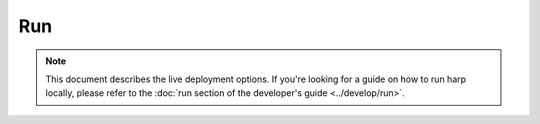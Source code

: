 Run
===

.. note::

    This document describes the live deployment options. If you're looking for a guide on how to run harp locally,
    please refer to the :doc:`run section of the developer's guide <../develop/run>`.
